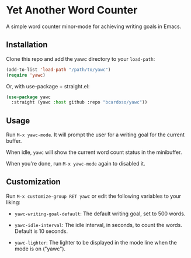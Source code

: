 #+AUTHOR: Bruno Cardoso <cardoso.bc@gmail.com>
#+DATE: 2022-02-01
#+STARTUP: indent content

* Yet Another Word Counter

A simple word counter minor-mode for achieving writing goals in Emacs.

** Installation

Clone this repo and add the yawc directory to your =load-path=:

#+begin_src emacs-lisp
(add-to-list 'load-path "/path/to/yawc")
(require 'yawc)
#+end_src

Or, with use-package + straight.el:

#+begin_src emacs-lisp
(use-package yawc
  :straight (yawc :host github :repo "bcardoso/yawc"))
#+end_src


** Usage

Run =M-x yawc-mode=. It will prompt the user for a writing goal for the current buffer.

When idle, =yawc= will show the current word count status in the minibuffer.

When you're done, run =M-x yawc-mode= again to disabled it.


** Customization

Run =M-x customize-group RET yawc= or edit the following variables to your liking:

- =yawc-writing-goal-default=: The default writing goal, set to 500 words.

- =yawc-idle-interval=: The idle interval, in seconds, to count the words. Default is 10 seconds.

- =yawc-lighter=: The lighter to be displayed in the mode line when the mode is on ("yawc").
